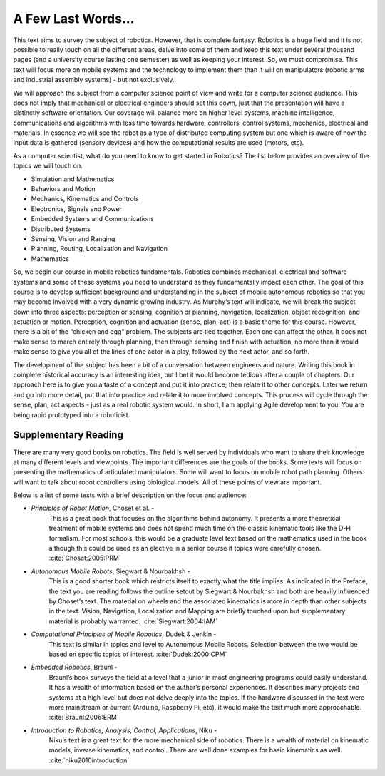 A Few Last Words...
===================

This text aims to survey the subject of robotics. However, that is
complete fantasy. Robotics is a huge field and it is not possible to
really touch on all the different areas, delve into some of them and
keep this text under several thousand pages (and a university course
lasting one semester) as well as keeping your interest. So, we must
compromise. This text will focus more on mobile systems and the
technology to implement them than it will on manipulators (robotic arms
and industrial assembly systems) - but not exclusively.

We will approach the subject from a computer science point of view and
write for a computer science audience. This does not imply that
mechanical or electrical engineers should set this down, just that the
presentation will have a distinctly software orientation. Our coverage
will balance more on higher level systems, machine intelligence,
communications and algorithms with less time towards hardware,
controllers, control systems, mechanics, electrical and materials. In
essence we will see the robot as a type of distributed computing system
but one which is aware of how the input data is gathered (sensory
devices) and how the computational results are used (motors, etc).

As a computer scientist, what do you need to know to get started in
Robotics? The list below provides an overview of the topics we will
touch on.

-  Simulation and Mathematics

-  Behaviors and Motion

-  Mechanics, Kinematics and Controls

-  Electronics, Signals and Power

-  Embedded Systems and Communications

-  Distributed Systems

-  Sensing, Vision and Ranging

-  Planning, Routing, Localization and Navigation

-  Mathematics

So, we begin our course in mobile robotics fundamentals. Robotics
combines mechanical, electrical and software systems and some of these
systems you need to understand as they fundamentally impact each other.
The goal of this course is to develop sufficient background and
understanding in the subject of mobile autonomous robotics so that you
may become involved with a very dynamic growing industry. As Murphy’s
text will indicate, we will break the subject down into three aspects:
perception or sensing, cognition or planning, navigation, localization,
object recognition, and actuation or motion. Perception, cognition and
actuation (sense, plan, act) is a basic theme for this course. However,
there is a bit of the “chicken and egg” problem. The subjects are tied
together. Each one can affect the other. It does not make sense to march
entirely through planning, then through sensing and finish with
actuation, no more than it would make sense to give you all of the lines
of one actor in a play, followed by the next actor, and so forth.

The development of the subject has been a bit of a conversation between
engineers and nature. Writing this book in complete historical accuracy
is an interesting idea, but I bet it would become tedious after a couple
of chapters. Our approach here is to give you a taste of a concept and
put it into practice; then relate it to other concepts. Later we return
and go into more detail, put that into practice and relate it to more
involved concepts. This process will cycle through the sense, plan, act
aspects - just as a real robotic system would. In short, I am applying
Agile development to you. You are being rapid prototyped into a
roboticist.

Supplementary Reading
---------------------

There are many very good books on robotics. The field is well served by
individuals who want to share their knowledge at many different levels
and viewpoints. The important differences are the goals of the books.
Some texts will focus on presenting the mathematics of articulated
manipulators. Some will want to focus on mobile robot path planning.
Others will want to talk about robot controllers using biological
models. All of these points of view are important.

Below is a list of some texts with a brief description on the focus and
audience:

- *Principles of Robot Motion*, Choset et al. -
   This is a great book that focuses on the algorithms behind autonomy.
   It presents a more theoretical treatment of mobile systems and does not
   spend much time on the classic kinematic tools like the D-H formalism.
   For most schools, this would be a graduate level text based on the
   mathematics used in the book although this could be used as an elective
   in a senior course if topics were carefully chosen.
   :cite:`Choset:2005:PRM`

- *Autonomous Mobile Robots*, Siegwart & Nourbakhsh -
   This is a good shorter book which restricts itself to exactly what the
   title implies. As indicated in the Preface,
   the text you are reading follows the outline setout by
   Siegwart & Nourbakhsh and both are heavily influenced by Choset’s text.
   The material on wheels and the associated kinematics is more in depth
   than other subjects in the text. Vision, Navigation, Localization and
   Mapping are briefly touched upon but supplementary material is probably
   warranted. :cite:`Siegwart:2004:IAM`

- *Computational Principles of Mobile Robotics*, Dudek & Jenkin -
   This text is similar in topics and level to Autonomous Mobile Robots.
   Selection between the two would be based on specific topics of interest.
   :cite:`Dudek:2000:CPM`

- *Embedded Robotics*, Braunl -
   Braunl’s book surveys the field at a level that a junior in most
   engineering programs could easily understand. It has a wealth of
   information based on the author’s personal experiences. It describes
   many projects and systems at a high level but does not delve deeply into
   the topics. If the hardware discussed in the text were more mainstream
   or current (Arduino, Raspberry Pi, etc), it would make the text much
   more approachable.  :cite:`Braunl:2006:ERM`

- *Introduction to Robotics, Analysis, Control, Applications*, Niku -
   Niku’s text is a great text for the more mechanical side of robotics.
   There is a wealth of material on kinematic models, inverse kinematics,
   and control. There are well done examples for basic kinematics as well.
   :cite:`niku2010introduction`
